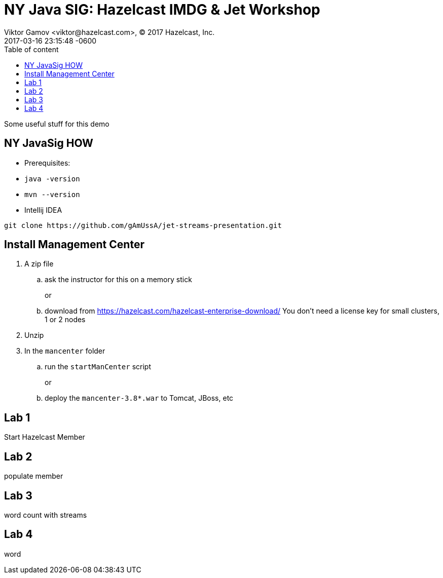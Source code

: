 = NY Java SIG: Hazelcast IMDG & Jet Workshop
Viktor Gamov <viktor@hazelcast.com>, © 2017 Hazelcast, Inc.
2017-03-16
:revdate: 2017-03-16 23:15:48 -0600
:linkattrs:
:ast: &ast;
:y: &#10003;
:n: &#10008;
:y: icon:check-sign[role="green"]
:n: icon:check-minus[role="red"]
:c: icon:file-text-alt[role="blue"]
:toc: auto
:toc-placement: auto
:toc-position: right
:toc-title: Table of content
:toclevels: 3
:idprefix:
:idseparator: -
:sectanchors:
:icons: font
:source-highlighter: highlight.js
:highlightjs-theme: idea
:experimental:

Some useful stuff for this demo

toc::[]


== NY JavaSig HOW

- Prerequisites:
    - `java -version`
    - `mvn --version`
    - Intellij IDEA

----
git clone https://github.com/gAmUssA/jet-streams-presentation.git
----

== Install Management Center


. A zip file
.. ask the instructor for this on a memory stick
+
or
.. download from https://hazelcast.com/hazelcast-enterprise-download/
    You don’t need a license key for small clusters, 1 or 2 nodes
. Unzip
. In the `mancenter` folder
.. run the `startManCenter` script
+
or
.. deploy the `mancenter-3.8*.war` to Tomcat,  JBoss, etc

== Lab 1

Start Hazelcast Member 

== Lab 2 

populate member

== Lab 3

word count with streams

== Lab 4 

word 


